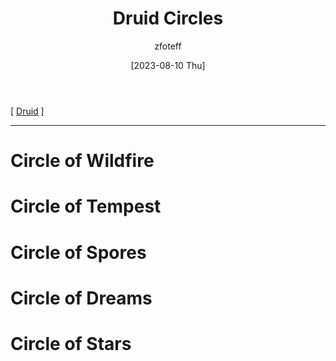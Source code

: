 :PROPERTIES:
:ID:       628c4f0e-762b-428b-9a2c-03f97bb24737
:END:
#+title:    Druid Circles
#+filetags: :DND:guide:druid:
#+author:   zfoteff
#+date:     [2023-08-10 Thu]
#+summary:  Druid circle documentation
#+HTML_HEAD: <link rel="stylesheet" type="text/css" href="../static/stylesheets/subclass-style.css" />
#+BEGIN_CENTER
[ [[id:8bb9a08a-9770-4231-a002-ad7dcf83e4d8][Druid]] ]
#+END_CENTER
-----
* Circle of Wildfire
:PROPERTIES:
:ID:       92febd59-6eaa-4865-9d56-d774d2cc6242
:END:
* Circle of Tempest
:PROPERTIES:
:ID:       3a7918b4-f554-49e8-a776-b61a2367c45e
:END:
* Circle of Spores
:PROPERTIES:
:ID:       d4220018-171b-4cbe-8402-4400d683be28
:END:
* Circle of Dreams
:PROPERTIES:
:ID:       61851c34-70b6-488e-8a09-00afecf5f764
:END:
* Circle of Stars
:PROPERTIES:
:ID:       0fac5d1e-c2d6-47d5-8062-3bc4887a03c6
:END:
